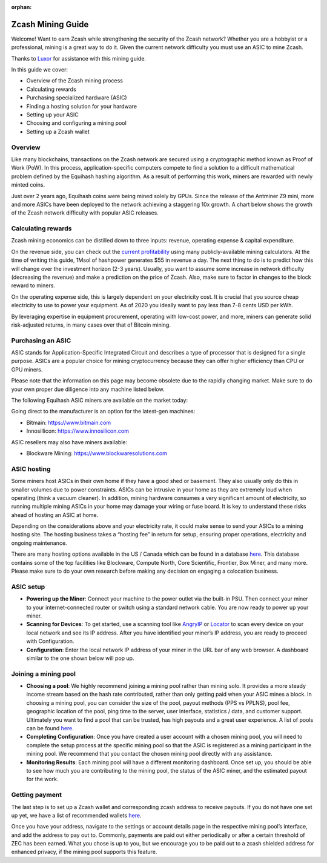 :orphan:

.. _zcash_mining_guide:

Zcash Mining Guide
==================

Welcome! Want to earn Zcash while strengthening the security of the Zcash network? Whether you are a hobbyist or a professional, mining is a great way to do it. Given the current network difficulty you must use an ASIC to mine Zcash.

Thanks to `Luxor <https://mining.luxor.tech/>`_ for assistance with this mining guide. 

In this guide we cover:

* Overview of the Zcash mining process
* Calculating rewards
* Purchasing specialized hardware (ASIC)
* Finding a hosting solution for your hardware
* Setting up your ASIC
* Choosing and configuring a mining pool 
* Setting up a Zcash wallet

Overview
--------
Like many blockchains, transactions on the Zcash network are secured using a cryptographic method known as Proof of Work (PoW). In this process, application-specific computers compete to find a solution to a difficult mathematical problem defined by the Equihash hashing algorithm. As a result of performing this work, miners are rewarded with newly minted coins. 

Just over 2 years ago, Equihash coins were being mined solely by GPUs. Since the release of the Antminer Z9 mini, more and more ASICs have been deployed to the network achieving a staggering 10x growth. A chart below shows the growth of the Zcash network difficulty with popular ASIC releases.

.. image:: images/mining_zcash_difficulty.png 

Calculating rewards
-------------------

Zcash mining economics can be distilled down to three inputs: revenue, operating expense & capital expenditure. 

On the revenue side, you can check out the `current profitability <https://whattomine.com/asic>`_ using many publicly-available mining calculators. At the time of writing this guide, 1Msol of hashpower generates $55 in revenue a day. The next thing to do is to predict how this will change over the investment horizon (2-3 years). Usually, you want to assume some increase in network difficulty (decreasing the revenue) and make a prediction on the price of Zcash. Also, make sure to factor in changes to the block reward to miners. 

On the operating expense side, this is largely dependent on your electricity cost. It is crucial that you source cheap electricity to use to power your equipment. As of 2020 you ideally want to pay less than 7-8 cents USD per kWh.

By leveraging expertise in equipment procurement, operating with low-cost power, and more, miners can generate solid risk-adjusted returns, in many cases over that of Bitcoin mining.

Purchasing an ASIC
------------------

ASIC stands for Application-Specific Integrated Circuit and describes a type of processor that is designed for a single purpose. ASICs are a popular choice for mining cryptocurrency because they can offer higher efficiency than CPU or GPU miners. 

Please note that the information on this page may become obsolete due to the rapidly changing market. Make sure to do your own proper due diligence into any machine listed below.

The following Equihash ASIC miners are available on the market today:

.. image:: images/mining_asics.png 

Going direct to the manufacturer is an option for the latest-gen machines:

* Bitmain: https://www.bitmain.com
* Innosillicon: https://www.innosilicon.com

ASIC resellers may also have miners available:

* Blockware Mining: https://www.blockwaresolutions.com

ASIC hosting
------------

Some miners host ASICs in their own home if they have a good shed or basement. They also usually only do this in smaller volumes due to power constraints. ASICs can be intrusive in your home as they are extremely loud when operating (think a vacuum cleaner). In addition, mining hardware consumes a very significant amount of electricity, so running multiple mining ASICs in your home may damage your wiring or fuse board. It is key to understand these risks ahead of hosting an ASIC at home. 

Depending on the considerations above and your electricity rate, it could make sense to send your ASICs to a mining hosting site. The hosting business takes a “hosting fee” in return for setup, ensuring proper operations, electricity and ongoing maintenance.

There are many hosting options available in the US / Canada which can be found in a database `here <https://hashrateindex.com/farms>`_. This database contains some of the top facilities like Blockware, Compute North, Core Scientific, Frontier, Box Miner, and many more.  Please make sure to do your own research before making any decision on engaging a colocation business.

ASIC setup
----------

* **Powering up the Miner**: Connect your machine to the power outlet via the built-in PSU. Then connect your miner to your internet-connected router or switch using a standard network cable. You are now ready to power up your miner.

* **Scanning for Devices**: To get started, use a scanning tool like `AngryIP <https://angryip.org/>`_ or `Locator <https://minerstat.com/software/locator>`_ to scan every device on your local network and see its IP address. After you have identified your miner’s IP address, you are ready to proceed with Configuration.

* **Configuration**: Enter the local network IP address of your miner in the URL bar of any web browser. A dashboard similar to the one shown below will pop up. 

.. image:: images/mining_dashboard.png 

Joining a mining pool
---------------------

* **Choosing a pool**: We highly recommend joining a mining pool rather than mining solo. It provides a more steady income stream based on the hash rate contributed, rather than only getting paid when your ASIC mines a block. In choosing a mining pool, you can consider the size of the pool, payout methods (PPS vs PPLNS), pool fee, geographic location of the pool, ping time to the server, user interface, statistics / data, and customer support. Ultimately you want to find a pool that can be trusted, has high payouts and a great user experience. A list of pools can be found `here <https://www.zcashcommunity.com/mining/mining-pools/>`_.

* **Completing Configuration**: Once you have created a user account with a chosen mining pool, you will need to complete the setup process at the specific mining pool so that the ASIC is registered as a mining participant in the mining pool. We recommend that you contact the chosen mining pool directly with any assistance. 

* **Monitoring Results**:  Each mining pool will have a different monitoring dashboard. Once set up, you should be able to see how much you are contributing to the mining pool, the status of the ASIC miner, and the estimated payout for the work. 

Getting payment
---------------

The last step is to set up a Zcash wallet and corresponding zcash address to receive payouts. If you do not have one set up yet, we have a list of recommended wallets `here <https://z.cash/wallets/>`_. 

Once you have your address, navigate to the settings or account details page in the respective mining pool’s interface, and add the address to pay out to. Commonly, payments are paid out either periodically or after a certain threshold of ZEC has been earned. What you chose is up to you, but we encourage you to be paid out to a zcash shielded address for enhanced privacy, if the mining pool supports this feature. 

